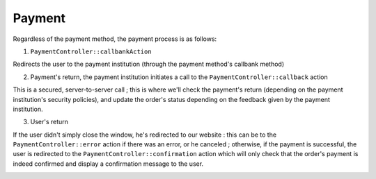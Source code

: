 Payment
-------

Regardless of the payment method, the payment process is as follows:

1. ``PaymentController::callbankAction``

Redirects the user to the payment institution (through the payment method's callbank method)

2. Payment's return, the payment institution initiates a call to the ``PaymentController::callback`` action

This is a secured, server-to-server call ; this is where we'll check the payment's return (depending on the payment institution's security policies), and update the order's status depending on the feedback given by the payment institution.

3. User's return

If the user didn't simply close the window, he's redirected to our website : this can be to the ``PaymentController::error`` action if there was an error, or he canceled ; otherwise, if the payment is successful, the user is redirected to the ``PaymentController::confirmation`` action which will only check that the order's payment is indeed confirmed and display a confirmation message to the user.

.. image:: ../../images/dsPayment.svg